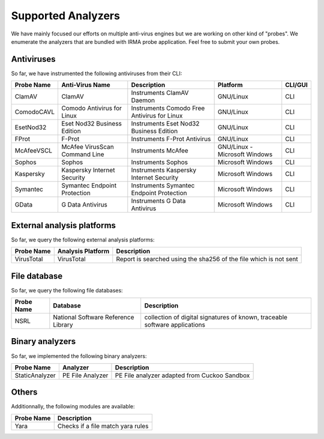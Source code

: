 Supported Analyzers
-------------------

We have mainly focused our efforts on multiple anti-virus engines but we are
working on other kind of "probes". We enumerate the analyzers that are bundled
with IRMA probe application. Feel free to submit your own probes.

Antiviruses
```````````

So far, we have instrumented the following antiviruses from their CLI:


========== ============================== =========================================== ============================= =======
Probe Name Anti-Virus Name                Description                                 Platform                      CLI/GUI
========== ============================== =========================================== ============================= =======
ClamAV     ClamAV                         Instruments ClamAV Daemon                   GNU/Linux                     CLI
ComodoCAVL Comodo Antivirus for Linux     Instruments Comodo Free Antivirus for Linux GNU/Linux                     CLI
EsetNod32  Eset Nod32 Business Edition    Instruments Eset Nod32 Business Edition     GNU/Linux                     CLI
FProt      F-Prot                         Instruments F-Prot Antivirus                GNU/Linux                     CLI
McAfeeVSCL McAfee VirusScan Command Line  Instruments McAfee                          GNU/Linux - Microsoft Windows CLI
Sophos     Sophos                         Instruments Sophos                          Microsoft Windows             CLI
Kaspersky  Kaspersky Internet Security    Instruments Kaspersky Internet Security     Microsoft Windows             CLI
Symantec   Symantec Endpoint Protection   Instruments Symantec Endpoint Protection    Microsoft Windows             CLI
GData      G Data Antivirus               Instruments G Data Antivirus                Microsoft Windows             CLI
========== ============================== =========================================== ============================= =======


External analysis platforms
```````````````````````````

So far, we query the following external analysis platforms:

========== ================= =================================================================
Probe Name Analysis Platform Description
========== ================= =================================================================
VirusTotal VirusTotal        Report is searched using the sha256 of the file which is not sent
========== ================= =================================================================


File database
`````````````

So far, we query the following file databases:

========== =================================== ==========================================================================
Probe Name Database                            Description
========== =================================== ==========================================================================
NSRL       National Software Reference Library collection of digital signatures of known, traceable software applications
========== =================================== ==========================================================================

Binary analyzers
````````````````

So far, we implemented the following binary analyzers:

============== ================ ============================================
Probe Name     Analyzer         Description
============== ================ ============================================
StaticAnalyzer PE File Analyzer PE File analyzer adapted from Cuckoo Sandbox
============== ================ ============================================

Others
``````

Additionnally, the following modules are available:

============== ============================================
Probe Name     Description
============== ============================================
Yara           Checks if a file match yara rules
============== ============================================


